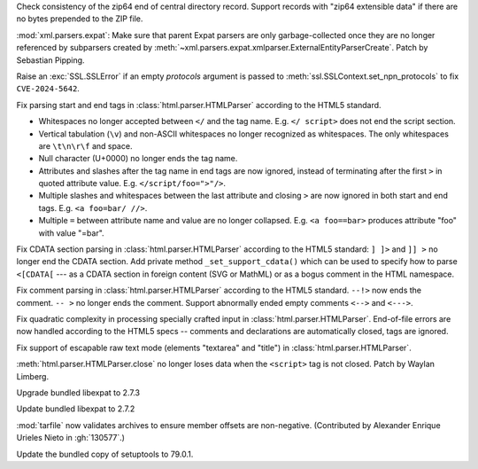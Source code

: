 .. date: 2025-10-07-19-31-34
.. gh-issue: 139700
.. nonce: vNHU1O
.. release date: 2025-10-09
.. section: Security

Check consistency of the zip64 end of central directory record. Support
records with "zip64 extensible data" if there are no bytes prepended to the
ZIP file.

..

.. date: 2025-09-29-00-01-28
.. gh-issue: 139400
.. nonce: X2T-jO
.. section: Security

:mod:`xml.parsers.expat`: Make sure that parent Expat parsers are only
garbage-collected once they are no longer referenced by subparsers created
by :meth:`~xml.parsers.expat.xmlparser.ExternalEntityParserCreate`. Patch by
Sebastian Pipping.

..

.. date: 2025-07-28-10-35-59
.. gh-issue: 121227
.. nonce: Orp1wf
.. section: Security

Raise an :exc:`SSL.SSLError` if an empty *protocols* argument is passed to
:meth:`ssl.SSLContext.set_npn_protocols` to fix ``CVE-2024-5642``.

..

.. date: 2025-06-25-14-13-39
.. gh-issue: 135661
.. nonce: idjQ0B
.. section: Security

Fix parsing start and end tags in :class:`html.parser.HTMLParser` according
to the HTML5 standard.

* Whitespaces no longer accepted between ``</`` and the tag name.
  E.g. ``</ script>`` does not end the script section.

* Vertical tabulation (``\v``) and non-ASCII whitespaces no longer recognized
  as whitespaces. The only whitespaces are ``\t\n\r\f`` and space.

* Null character (U+0000) no longer ends the tag name.

* Attributes and slashes after the tag name in end tags are now ignored,
  instead of terminating after the first ``>`` in quoted attribute value.
  E.g. ``</script/foo=">"/>``.

* Multiple slashes and whitespaces between the last attribute and closing ``>``
  are now ignored in both start and end tags. E.g. ``<a foo=bar/ //>``.

* Multiple ``=`` between attribute name and value are no longer collapsed.
  E.g. ``<a foo==bar>`` produces attribute "foo" with value "=bar".

..

.. date: 2025-06-18-13-34-55
.. gh-issue: 135661
.. nonce: NZlpWf
.. section: Security

Fix CDATA section parsing in :class:`html.parser.HTMLParser` according to
the HTML5 standard: ``] ]>`` and ``]] >`` no longer end the CDATA section.
Add private method ``_set_support_cdata()`` which can be used to specify how
to parse ``<[CDATA[`` --- as a CDATA section in foreign content (SVG or
MathML) or as a bogus comment in the HTML namespace.

..

.. date: 2025-06-18-13-28-08
.. gh-issue: 102555
.. nonce: nADrzJ
.. section: Security

Fix comment parsing in :class:`html.parser.HTMLParser` according to the
HTML5 standard. ``--!>`` now ends the comment. ``-- >`` no longer ends the
comment. Support abnormally ended empty comments ``<-->`` and ``<--->``.

..

.. date: 2025-06-13-15-55-22
.. gh-issue: 135462
.. nonce: KBeJpc
.. section: Security

Fix quadratic complexity in processing specially crafted input in
:class:`html.parser.HTMLParser`. End-of-file errors are now handled
according to the HTML5 specs -- comments and declarations are automatically
closed, tags are ignored.

..

.. date: 2025-06-09-20-38-25
.. gh-issue: 118350
.. nonce: KgWCcP
.. section: Security

Fix support of escapable raw text mode (elements "textarea" and "title") in
:class:`html.parser.HTMLParser`.

..

.. date: 2023-02-13-21-41-34
.. gh-issue: 86155
.. nonce: ppIGSC
.. section: Security

:meth:`html.parser.HTMLParser.close` no longer loses data when the
``<script>`` tag is not closed. Patch by Waylan Limberg.

..

.. date: 2025-09-25-07-33-43
.. gh-issue: 139312
.. nonce: ygE8AC
.. section: Library

Upgrade bundled libexpat to 2.7.3

..

.. date: 2025-09-16-19-05-29
.. gh-issue: 138998
.. nonce: URl0Y_
.. section: Library

Update bundled libexpat to 2.7.2

..

.. date: 2025-07-23-00-35-29
.. gh-issue: 130577
.. nonce: c7EITy
.. section: Library

:mod:`tarfile` now validates archives to ensure member offsets are
non-negative.  (Contributed by Alexander Enrique Urieles Nieto in
:gh:`130577`.)

..

.. date: 2025-06-11-17-47-19
.. gh-issue: 135374
.. nonce: eqRcTc
.. section: Library

Update the bundled copy of setuptools to 79.0.1.
